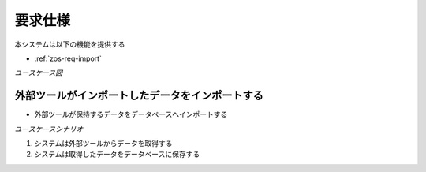 要求仕様
========

本システムは以下の機能を提供する

- :ref:`zos-req-import`

*ユースケース図*

.. uml:: umls/usecase.uml

.. _zos-req-import:

外部ツールがインポートしたデータをインポートする
------------------------------------------------

- 外部ツールが保持するデータをデータベースへインポートする

*ユースケースシナリオ*

1. システムは外部ツールからデータを取得する
2. システムは取得したデータをデータベースに保存する
